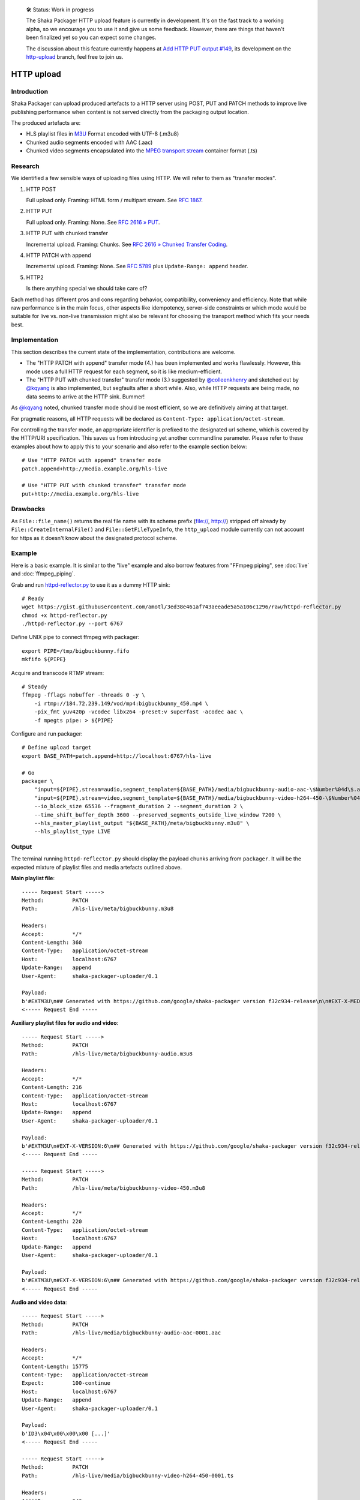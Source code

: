     🛠 Status: Work in progress

    The Shaka Packager HTTP upload feature is currently in development.
    It's on the fast track to a working alpha, so we encourage you to use
    it and give us some feedback. However, there are things that haven't
    been finalized yet so you can expect some changes.

    The discussion about this feature currently happens at
    `Add HTTP PUT output #149 <https://github.com/google/shaka-packager/issues/149>`_,
    its development on the
    `http-upload <https://github.com/3QSDN/shaka-packager/tree/http-upload>`_ branch,
    feel free to join us.


HTTP upload
===========

Introduction
------------
Shaka Packager can upload produced artefacts to a HTTP server using
POST, PUT and PATCH methods to improve live publishing performance
when content is not served directly from the packaging output location.

The produced artefacts are:

- HLS playlist files in M3U_ Format encoded with UTF-8 (.m3u8)
- Chunked audio segments encoded with AAC (.aac)
- Chunked video segments encapsulated into the
  `MPEG transport stream`_ container format (.ts)



Research
--------
We identified a few sensible ways of uploading files using HTTP.
We will refer to them as "transfer modes".

1. HTTP POST

   Full upload only. Framing: HTML form / multipart stream. See `RFC 1867`_.

2. HTTP PUT

   Full upload only. Framing: None. See `RFC 2616 » PUT`_.

3. HTTP PUT with chunked transfer

   Incremental upload. Framing: Chunks. See `RFC 2616 » Chunked Transfer Coding`_.

4. HTTP PATCH with append

   Incremental upload. Framing: None. See `RFC 5789`_ plus ``Update-Range: append`` header.

5. HTTP2

   Is there anything special we should take care of?


Each method has different pros and cons regarding behavior, compatibility,
conveniency and efficiency. Note that while raw performance is in the main
focus, other aspects like idempotency, server-side constraints or which
mode would be suitable for live vs. non-live transmission might also be
relevant for choosing the transport method which fits your needs best.


Implementation
--------------
This section describes the current state of the implementation,
contributions are welcome.

- The "HTTP PATCH with append" transfer mode (4.) has been implemented
  and works flawlessly. However, this mode uses a full HTTP request
  for each segment, so it is like medium-efficient.

- The "HTTP PUT with chunked transfer" transfer mode (3.) suggested by
  `@colleenkhenry`_ and sketched out by `@kqyang`_ is also implemented,
  but segfaults after a short while. Also, while HTTP requests
  are being made, no data seems to arrive at the HTTP sink.
  Bummer!

As `@kqyang`_ noted, chunked transfer mode should be most efficient,
so we are definitively aiming at that target.

For pragmatic reasons, all HTTP requests will be declared as
``Content-Type: application/octet-stream``.

For controlling the transfer mode, an appropriate identifier
is prefixed to the designated url scheme, which is covered by
the HTTP/URI specification.
This saves us from introducing yet another commandline parameter.
Please refer to these examples about how to apply this to your
scenario and also refer to the example section below::

    # Use "HTTP PATCH with append" transfer mode
    patch.append+http://media.example.org/hls-live

    # Use "HTTP PUT with chunked transfer" transfer mode
    put+http://media.example.org/hls-live


Drawbacks
---------
As ``File::file_name()`` returns the real file name with its scheme prefix
(file://, http://) stripped off already by ``File::CreateInternalFile()``
and ``File::GetFileTypeInfo``, the ``http_upload`` module currently can
not account for https as it doesn't know about the designated protocol scheme.


Example
-------
Here is a basic example. It is similar to the "live" example and also
borrow features from "FFmpeg piping", see :doc:`live` and :doc:`ffmpeg_piping`.

Grab and run `httpd-reflector.py`_ to use it as a dummy HTTP sink::

    # Ready
    wget https://gist.githubusercontent.com/amotl/3ed38e461af743aeeade5a5a106c1296/raw/httpd-reflector.py
    chmod +x httpd-reflector.py
    ./httpd-reflector.py --port 6767

Define UNIX pipe to connect ffmpeg with packager::

    export PIPE=/tmp/bigbuckbunny.fifo
    mkfifo ${PIPE}

Acquire and transcode RTMP stream::

    # Steady
    ffmpeg -fflags nobuffer -threads 0 -y \
        -i rtmp://184.72.239.149/vod/mp4:bigbuckbunny_450.mp4 \
        -pix_fmt yuv420p -vcodec libx264 -preset:v superfast -acodec aac \
        -f mpegts pipe: > ${PIPE}

Configure and run packager::

    # Define upload target
    export BASE_PATH=patch.append+http://localhost:6767/hls-live

    # Go
    packager \
        "input=${PIPE},stream=audio,segment_template=${BASE_PATH}/media/bigbuckbunny-audio-aac-\$Number%04d\$.aac,playlist_name=bigbuckbunny-audio.m3u8,hls_group_id=audio" \
        "input=${PIPE},stream=video,segment_template=${BASE_PATH}/media/bigbuckbunny-video-h264-450-\$Number%04d\$.ts,playlist_name=bigbuckbunny-video-450.m3u8" \
        --io_block_size 65536 --fragment_duration 2 --segment_duration 2 \
        --time_shift_buffer_depth 3600 --preserved_segments_outside_live_window 7200 \
        --hls_master_playlist_output "${BASE_PATH}/meta/bigbuckbunny.m3u8" \
        --hls_playlist_type LIVE

Output
------
The terminal running ``httpd-reflector.py`` should display the payload chunks
arriving from ``packager``. It will be the expected mixture of playlist files
and media artefacts outlined above.


**Main playlist file**::

    ----- Request Start ----->
    Method:         PATCH
    Path:           /hls-live/meta/bigbuckbunny.m3u8

    Headers:
    Accept:         */*
    Content-Length: 360
    Content-Type:   application/octet-stream
    Host:           localhost:6767
    Update-Range:   append
    User-Agent:     shaka-packager-uploader/0.1

    Payload:
    b'#EXTM3U\n## Generated with https://github.com/google/shaka-packager version f32c934-release\n\n#EXT-X-MEDIA:TYPE=AUDIO,URI="bigbuckbunny-audio.m3u8",GROUP-ID="audio",NAME="stream_0",AUTOSELECT=YES,CHANNELS="2"\n\n#EXT-X-STREAM-INF:BANDWIDTH=134423,AVERAGE-BANDWIDTH=131947,CODECS="avc1.64000c,mp4a.40.2",RESOLUTION=320x180,AUDIO="audio"\nbigbuckbunny-video-450.m3u8\n'
    <----- Request End -----

**Auxiliary playlist files for audio and video**::

    ----- Request Start ----->
    Method:         PATCH
    Path:           /hls-live/meta/bigbuckbunny-audio.m3u8

    Headers:
    Accept:         */*
    Content-Length: 216
    Content-Type:   application/octet-stream
    Host:           localhost:6767
    Update-Range:   append
    User-Agent:     shaka-packager-uploader/0.1

    Payload:
    b'#EXTM3U\n#EXT-X-VERSION:6\n## Generated with https://github.com/google/shaka-packager version f32c934-release\n#EXT-X-TARGETDURATION:1\n#EXTINF:0.939,\nhttp://localhost:6767/hls-live/media/bigbuckbunny-audio-aac-0001.aac\n'
    <----- Request End -----

    ----- Request Start ----->
    Method:         PATCH
    Path:           /hls-live/meta/bigbuckbunny-video-450.m3u8

    Headers:
    Accept:         */*
    Content-Length: 220
    Content-Type:   application/octet-stream
    Host:           localhost:6767
    Update-Range:   append
    User-Agent:     shaka-packager-uploader/0.1

    Payload:
    b'#EXTM3U\n#EXT-X-VERSION:6\n## Generated with https://github.com/google/shaka-packager version f32c934-release\n#EXT-X-TARGETDURATION:9\n#EXTINF:8.875,\nhttp://localhost:6767/hls-live/media/bigbuckbunny-video-h264-450-0001.ts\n'
    <----- Request End -----

**Audio and video data**::

    ----- Request Start ----->
    Method:         PATCH
    Path:           /hls-live/media/bigbuckbunny-audio-aac-0001.aac

    Headers:
    Accept:         */*
    Content-Length: 15775
    Content-Type:   application/octet-stream
    Expect:         100-continue
    Host:           localhost:6767
    Update-Range:   append
    User-Agent:     shaka-packager-uploader/0.1

    Payload:
    b'ID3\x04\x00\x00\x00 [...]'
    <----- Request End -----

    ----- Request Start ----->
    Method:         PATCH
    Path:           /hls-live/media/bigbuckbunny-video-h264-450-0001.ts

    Headers:
    Accept:         */*
    Content-Length: 65536
    Content-Type:   application/octet-stream
    Expect:         100-continue
    Host:           localhost:6767
    Update-Range:   append
    User-Agent:     shaka-packager-uploader/0.1

    Payload:
    b'G@P<\x07\x10\x00\x03\x9 [...]'
    <----- Request End -----


----

Have fun!


.. _RFC 1867: https://tools.ietf.org/html/rfc1867
.. _RFC 2616 » PUT: https://www.w3.org/Protocols/rfc2616/rfc2616-sec9.html#sec9.6
.. _RFC 2616 » Chunked Transfer Coding: https://www.w3.org/Protocols/rfc2616/rfc2616-sec3.html#sec3.6.1
.. _RFC 5789: https://tools.ietf.org/html/rfc5789
.. _httpd-reflector.py: https://gist.github.com/amotl/3ed38e461af743aeeade5a5a106c1296
.. _M3U: https://en.wikipedia.org/wiki/M3U
.. _MPEG transport stream: https://en.wikipedia.org/wiki/MPEG_transport_stream

.. _@colleenkhenry: https://github.com/colleenkhenry
.. _@kqyang: https://github.com/kqyang
